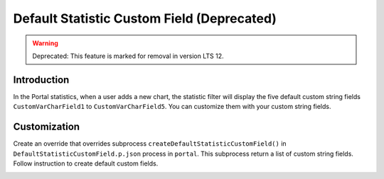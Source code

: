 .. _customization-default-custom-field:

Default Statistic Custom Field (Deprecated)
==============================
.. warning:: Deprecated: This feature is marked for removal in version LTS 12.

.. _customization-default-custom-field-introduction:

Introduction
------------

In the Portal statistics, when a user adds a new chart, the statistic filter will
display the five default custom string fields ``CustomVarCharField1`` to
``CustomVarCharField5``. You can customize them with your custom
string fields.

|default-custom-field|

.. _customization-default-custom-field-customization:

Customization
-------------

Create an override that overrides subprocess
``createDefaultStatisticCustomField()`` in ``DefaultStatisticCustomField.p.json``
process in ``portal``. This subprocess return a list of custom string fields.
Follow instruction to create default custom fields.

|custom-field|

.. |custom-field| image:: images/default-statistic-custom-field/custom-field.png
.. |default-custom-field| image:: ../../screenshots/statistic/chart-creation-page.png